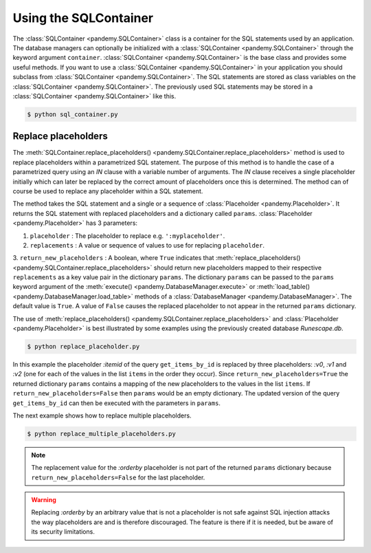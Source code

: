 .. _Using a SQLContainer to organize SQL statements:

Using the SQLContainer
----------------------

The :class:`SQLContainer <pandemy.SQLContainer>` class is a container for the SQL statements used by an application.
The database managers can optionally be initialized with a :class:`SQLContainer <pandemy.SQLContainer>` through the
keyword argument ``container``. :class:`SQLContainer <pandemy.SQLContainer>` is the base class and provides some useful methods. 
If you want to use a :class:`SQLContainer <pandemy.SQLContainer>` in your application you should subclass from
:class:`SQLContainer <pandemy.SQLContainer>`. The SQL statements are stored as class variables on the
:class:`SQLContainer <pandemy.SQLContainer>`. The previously used SQL statements may be stored
in a :class:`SQLContainer <pandemy.SQLContainer>` like this. 


.. only:: builder_html

   :download:`sql_container.py <examples/sql_container.py>`


.. testsetup:: sql_container, replace_placeholder, replace_multiple_placeholders

   import io
   import pandas as pd 
   import pandemy

   # SQL statement to create the table Item in which to save the DataFrame df
   create_table_item = r"""
   -- The available items in General Stores
   CREATE TABLE IF NOT EXISTS Item (
   ItemId      INTEGER,
   ItemName    TEXT    NOT NULL,
   MemberOnly  INTEGER NOT NULL,
   Description TEXT,

   CONSTRAINT ItemPk PRIMARY KEY (ItemId)
   );
   """

   db = pandemy.SQLiteDb(file='Runescape.db')  # Create the SQLite DatabaseManager instance

   data = io.StringIO(r"""
   ItemId;ItemName;MemberOnly;Description
   1;Pot;0;This pot is empty.
   2;Jug;0;This jug is empty.
   3;Shears;0;For shearing sheep.
   4;Bucket;0;It's a wooden bucket.
   5;Bowl;0;Useful for mixing things.
   6;Amulet of glory;1;A very powerful dragonstone amulet.
   7;Tinderbox;0;Useful for lighting a fire.
   8;Chisel;0;Good for detailed Crafting.
   9;Hammer;0;Good for hitting things.
   10;Newcomer map;0;Issued to all new citizens of Gielinor.
   11;Unstrung symbol;0;It needs a string so I can wear it.
   12;Dragon Scimitar;1;A vicious, curved sword.
   13;Amulet of glory;1;A very powerful dragonstone amulet.
   14;Ranarr seed;1;A ranarr seed - plant in a herb patch.
   15;Swordfish;0;I'd better be careful eating this!
   16;Red dragonhide Body;1;Made from 100% real dragonhide.
   """)

   df = pd.read_csv(filepath_or_buffer=data, sep=';', index_col='ItemId')  # Create the DataFrame

   with db.engine.connect() as conn:
      db.execute(sql=create_table_item, conn=conn)
      db.save_df(df=df, table='Item', conn=conn, if_exists='replace')


.. testcode:: sql_container

   # sql_container.py

   import pandemy


   class SQLiteSQLContainer(pandemy.SQLContainer):
      r""""A container of SQLite database statements."""

      create_table_item = """
      -- The available items in General Stores
      CREATE TABLE IF NOT EXISTS Item (
      ItemId      INTEGER,
      ItemName    TEXT    NOT NULL,
      MemberOnly  INTEGER NOT NULL,
      Description TEXT,

      CONSTRAINT ItemPk PRIMARY KEY (ItemId)
      );
      """

      insert_into_table_item = """
      INSERT INTO TABLE Item (ItemId, ItemName, MemberOnly, Description)
         VALUES (:itemid, :itemname, :memberonly, :description);
      """

      select_all_items = """SELECT * FROM Item ORDER BY ItemId ASC;"""


   db = pandemy.SQLiteDb(file='Runescape.db', container=SQLiteSQLContainer)

   with db.engine.connect() as conn:
      df = db.load_table(sql=db.container.select_all_items, conn=conn, index_col='ItemId')

   print(df)


.. code-block:: bash

   $ python sql_container.py


.. testoutput:: sql_container
   :options: +NORMALIZE_WHITESPACE

                      ItemName  MemberOnly                              Description
   ItemId                                                                          
   1                       Pot           0                       This pot is empty.
   2                       Jug           0                       This jug is empty.
   3                    Shears           0                      For shearing sheep.
   4                    Bucket           0                    It's a wooden bucket.
   5                      Bowl           0                Useful for mixing things.
   6           Amulet of glory           1      A very powerful dragonstone amulet.
   7                 Tinderbox           0              Useful for lighting a fire.
   8                    Chisel           0              Good for detailed Crafting.
   9                    Hammer           0                 Good for hitting things.
   10             Newcomer map           0  Issued to all new citizens of Gielinor.
   11          Unstrung symbol           0      It needs a string so I can wear it.
   12          Dragon Scimitar           1                 A vicious, curved sword.
   13          Amulet of glory           1      A very powerful dragonstone amulet.
   14              Ranarr seed           1   A ranarr seed - plant in a herb patch.
   15                Swordfish           0       I'd better be careful eating this!
   16      Red dragonhide Body           1          Made from 100% real dragonhide.


Replace placeholders
^^^^^^^^^^^^^^^^^^^^

The :meth:`SQLContainer.replace_placeholders() <pandemy.SQLContainer.replace_placeholders>` method is used
to replace placeholders within a parametrized SQL statement. The purpose of this method is to handle the
case of a parametrized query using an *IN* clause with a variable number of arguments. The *IN* clause receives
a single placeholder initially which can later be replaced by the correct amount of placeholders once
this is determined. The method can of course be used to replace any placeholder within a SQL statement.

The method takes the SQL statement and a single or a sequence of :class:`Placeholder <pandemy.Placeholder>`.
It returns the SQL statement with replaced placeholders and a dictionary called ``params``. 
:class:`Placeholder <pandemy.Placeholder>` has 3 parameters:

1. ``placeholder`` : The placeholder to replace e.g. ``':myplaceholder'``.

2. ``replacements`` : A value or sequence of values to use for replacing ``placeholder``.

3. ``return_new_placeholders`` : A boolean, where ``True`` indicates that :meth:`replace_placeholders() <pandemy.SQLContainer.replace_placeholders>`
should return new placeholders mapped to their respective ``replacements`` as a key value pair in the dictionary  ``params``.
The dictionary  ``params`` can be passed to the ``params`` keyword argument of the :meth:`execute() <pandemy.DatabaseManager.execute>` 
or :meth:`load_table() <pandemy.DatabaseManager.load_table>` methods of a :class:`DatabaseManager <pandemy.DatabaseManager>`.
The default value is ``True``. A value of ``False`` causes the replaced placeholder to not appear in the returned  ``params`` dictionary.

The use of :meth:`replace_placeholders() <pandemy.SQLContainer.replace_placeholders>` and :class:`Placeholder <pandemy.Placeholder>`
is best illustrated by some examples using the previously created database *Runescape.db*.


.. only:: builder_html

   :download:`replace_placeholder.py <examples/replace_placeholder.py>`


.. testcode:: replace_placeholder

   # replace_placeholder.py

   import pandemy


   class SQLiteSQLContainer(pandemy.SQLContainer):
      r""""A container of SQLite database statements."""

      # Retrieve items from table Item by their ItemId
      get_items_by_id = """
      SELECT ItemId, ItemName, MemberOnly, Description
      FROM Item
      WHERE ItemId IN (:itemid)
      ORDER BY ItemId ASC;
      """
   

   items = [1, 3, 5]  # The items to retrieve from table Item

   # The placeholder with the replacement values
   placeholder = pandemy.Placeholder(placeholder=':itemid',
                                     replacements=items,
                                     return_new_placeholders=True)
   
   db = pandemy.SQLiteDb(file='Runescape.db', container=SQLiteSQLContainer)

   stmt, params = db.container.replace_placeholders(stmt=db.container.get_items_by_id,
                                                    placeholders=placeholder)

   print(f'get_items_by_id after replacements:\n{stmt}\n')
   print(f'The new placeholders with mapped replacements:\n{params}\n')

   with db.engine.connect() as conn:
      df = db.load_table(sql=stmt, conn=conn, params=params, index_col='ItemId')
   
   print(f'The DataFrame from the parametrized query:\n{df}')


.. code-block:: bash

   $ python replace_placeholder.py


.. testoutput:: replace_placeholder
   :options: +NORMALIZE_WHITESPACE

   get_items_by_id after replacements:

      SELECT ItemId, ItemName, MemberOnly, Description
      FROM Item
      WHERE ItemId IN (:v0, :v1, :v2)
      ORDER BY ItemId ASC;
       
   The new placeholders with mapped replacements:
   {'v0': 1, 'v1': 3, 'v2': 5}

   The DataFrame from the parametrized query:
          ItemName  MemberOnly                Description
   ItemId                                                
   1           Pot           0         This pot is empty.
   3        Shears           0        For shearing sheep.
   5          Bowl           0  Useful for mixing things.


In this example the placeholder *:itemid* of the query ``get_items_by_id`` is replaced by
three placeholders: *:v0*, *:v1* and *:v2* (one for each of the values in the list ``items`` in the order they occur). 
Since ``return_new_placeholders=True`` the returned dictionary ``params`` contains a mapping of the new placeholders to the 
values in the list  ``items``. If ``return_new_placeholders=False`` then ``params`` would be an empty dictionary.
The updated version of the query ``get_items_by_id`` can then be executed with the parameters in ``params``. 

The next example shows how to replace multiple placeholders.


.. only:: builder_html

   :download:`replace_multiple_placeholders.py <examples/replace_multiple_placeholders.py>`


.. testcode:: replace_multiple_placeholders

   # replace_multiple_placeholders.py

   import pandemy


   class SQLiteSQLContainer(pandemy.SQLContainer):
      r""""A container of SQLite database statements."""

      get_items_by_id = """
      SELECT ItemId, ItemName, MemberOnly, Description
      FROM Item
      WHERE 
         ItemId IN (:itemid)      AND
         MemberOnly = :memberonly AND
         Description LIKE :description
      ORDER BY :orderby;
      """
   

   items = [10, 12, 13, 14, 16]  # The items to retrieve from table Item

   # The placeholders with the replacement values
   placeholders = [
      pandemy.Placeholder(placeholder=':itemid',
                          replacements=items,
                          return_new_placeholders=True),

      pandemy.Placeholder(placeholder=':memberonly',
                          replacements=1,
                          return_new_placeholders=True),

      pandemy.Placeholder(placeholder=':description',
                          replacements='A%',
                          return_new_placeholders=True),

      pandemy.Placeholder(placeholder=':orderby',
                          replacements='ItemId DESC',
                          return_new_placeholders=False),
   ]
   
   db = pandemy.SQLiteDb(file='Runescape.db', container=SQLiteSQLContainer)

   stmt, params = db.container.replace_placeholders(stmt=db.container.get_items_by_id,
                                                    placeholders=placeholders)

   print(f'get_items_by_id after replacements:\n{stmt}\n')
   print(f'The new placeholders with mapped replacements:\n{params}\n')

   with db.engine.connect() as conn:
      df = db.load_table(sql=stmt, conn=conn, params=params, index_col='ItemId')
   
   print(f'The DataFrame from the parametrized query:\n{df}')


.. code-block:: bash

   $ python replace_multiple_placeholders.py


.. testoutput:: replace_multiple_placeholders
   :options: +NORMALIZE_WHITESPACE

   get_items_by_id after replacements:

      SELECT ItemId, ItemName, MemberOnly, Description
      FROM Item
      WHERE
         ItemId IN (:v0, :v1, :v2, :v3, :v4)      AND
         MemberOnly = :v5 AND
         Description LIKE :v6
      ORDER BY ItemId DESC;
      

   The new placeholders with mapped replacements:
   {'v0': 10, 'v1': 12, 'v2': 13, 'v3': 14, 'v4': 16, 'v5': 1, 'v6': 'A%'}

   The DataFrame from the parametrized query:
                  ItemName  MemberOnly                             Description
   ItemId
   14          Ranarr seed           1  A ranarr seed - plant in a herb patch.
   13      Amulet of glory           1     A very powerful dragonstone amulet.
   12      Dragon Scimitar           1                A vicious, curved sword.


.. note::

   The replacement value for the *:orderby* placeholder is not part of the returned ``params``
   dictionary because ``return_new_placeholders=False`` for the last placeholder.


.. warning::

   Replacing *:orderby* by an arbitrary value that is not a placeholder is not safe against SQL injection attacks
   the way placeholders are and is therefore discouraged. The feature is there if it is needed,
   but be aware of its security limitations.

